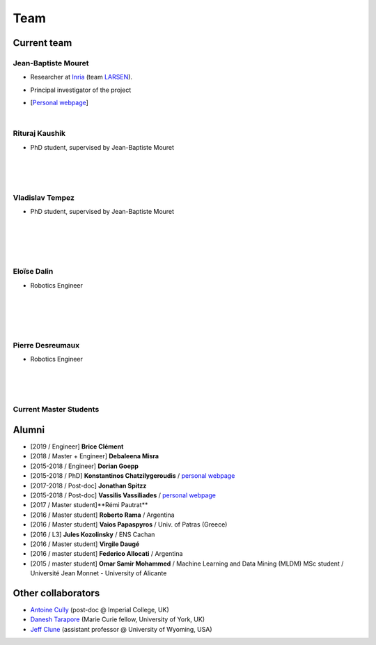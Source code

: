 Team
============

Current team
--------------


Jean-Baptiste Mouret
^^^^^^^^^^^^^^^^^^^^^^^^
.. image:: pics/jbm.jpg
   :width: 100 px
   :alt: JB Mouret
   :align: left

- Researcher at `Inria <http://www.inria.fr>`_ (team `LARSEN <http://team.inria.fr/larsen>`_).
- Principal investigator of the project
- [`Personal webpage <http://pages.isir.upmc.fr/~mouret/>`_]

  |

Rituraj Kaushik
^^^^^^^^^^^^^^^^^^^^^^^^
.. image:: pics/rituraj.jpeg
   :width: 100 px
   :alt: Rituraj Kaushik
   :align: left

- PhD student, supervised by Jean-Baptiste Mouret

  |
  |
  |

Vladislav Tempez
^^^^^^^^^^^^^^^^^^^^^^^^
.. image:: pics/vladislav_tempez.png
   :width: 100 px
   :alt:  Vladislav Tempez
   :align: left

- PhD student, supervised by Jean-Baptiste Mouret

  |
  |
  |
  |


Eloïse Dalin
^^^^^^^^^^^^^^^^^^
.. image:: pics/eloise_dalin.jpg
   :width: 100 px
   :alt: Eloise Dalin
   :align: left

- Robotics Engineer

  |
  |
  |
  |

Pierre Desreumaux
^^^^^^^^^^^^^^^^^^^^^^^^^
.. image:: pics/pierre_desreumaux.png
   :width: 100 px
   :alt: Pierre Desreumaux
   :align: left

- Robotics Engineer

  |
  |
  |

Current Master Students
^^^^^^^^^^^^^^^^^^^^^^^^

Alumni
----------
- [2019 / Engineer] **Brice Clément**
- [2018 / Master + Engineer] **Debaleena Misra**
- [2015-2018 / Engineer] **Dorian Goepp**
- [2015-2018 / PhD] **Konstantinos Chatzilygeroudis** / `personal webpage <http://costashatz.github.io/>`_
- [2017-2018 / Post-doc] **Jonathan Spitzz**
- [2015-2018 / Post-doc] **Vassilis Vassiliades** / `personal webpage <https://www.researchgate.net/profile/Vassilis_Vassiliades>`_
- [2017 / Master student]**Rémi Pautrat**
- [2016 / Master student] **Roberto Rama** / Argentina
- [2016 / Master student] **Vaios Papaspyros** / Univ. of Patras (Greece)
- [2016 / L3] **Jules Kozolinsky** / ENS Cachan
- [2016 / Master student] **Virgile Daugé**
- [2016 / master student] **Federico Allocati** / Argentina
- [2015 / master student] **Omar Samir Mohammed** / Machine Learning and Data Mining (MLDM) MSc student / Université Jean Monnet - University of Alicante

Other collaborators
-------------------
- `Antoine Cully <http://pages.isir.upmc.fr/~cully/website/>`_ (post-doc @ Imperial College, UK)
- `Danesh Tarapore <https://pure.york.ac.uk/portal/en/researchers/danesh-sarosh-tarapore(58b2cda2-5ff5-4257-adee-58f44d761452).html>`_ (Marie Curie fellow, University of York, UK)
- `Jeff Clune <http://www.jeffclune.com>`_ (assistant professor @ University of Wyoming, USA)
